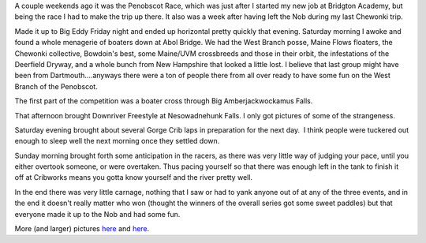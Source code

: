 .. title: The Nob Race
.. slug: the-nob-race
.. date: 2013-08-13 16:08:48
.. tags: The Penobscot Race,West Branch of the Penobscot,whitewater kayaking
.. description:
.. wp-status: publish
.. nocomments: True


A couple weekends ago it was the Penobscot Race, which was just after I
started my new job at Bridgton Academy, but being the race I had to make
the trip up there. It also was a week after having left the Nob during
my last Chewonki trip.

|Tom and Chuck|

.. TEASER_END

Made it up to Big Eddy Friday night and ended up
horizontal pretty quickly that evening. Saturday morning I awoke and
found a whole menagerie of boaters down at Abol Bridge. We had the West
Branch posse, Maine Flows floaters, the Chewonki collective, Bowdoin's
best, some Maine/UVM crossbreeds and those in their orbit, the
infestations of the Deerfield Dryway, and a whole bunch from New
Hampshire that looked a little lost. I believe that last group might
have been from Dartmouth....anyways there were a ton of people there
from all over ready to have some fun on the West Branch of the
Penobscot.

The first part of the competition was a boater cross
through Big Amberjackwockamus Falls.

|Boater Cross down Big Amberjackwockamus Falls for the Penobscot Race 1|
|Boater Cross down Big Amberjackwockamus Falls for the Penobscot Race 2|
|Boater Cross down Big Amberjackwockamus Falls for the Penobscot Race 3|
|Boater Cross down Big Amberjackwockamus Falls for the Penobscot Race 4|
|Boater Cross down Big Amberjackwockamus Falls for the Penobscot Race 5|
|Boater Cross down Big Amberjackwockamus Falls for the Penobscot Race 6|

That afternoon brought
Downriver Freestyle at Nesowadnehunk Falls. I only got pictures of some
of the strangeness.\

|Downriver Freestyle at Nesowadnehunk Falls for the Penobscot Race 1|
|Downriver Freestyle at Nesowadnehunk Falls for the Penobscot Race 2|

Saturday evening brought about several Gorge Crib laps
in preparation for the next day.  I think people were tuckered out
enough to sleep well the next morning once they settled down.

Sunday
morning brought forth some anticipation in the racers, as there was very
little way of judging your pace, until you either overtook someone, or
were overtaken. Thus pacing yourself so that there was enough left in
the tank to finish it off at Cribworks means you gotta know yourself and
the river pretty well.

|Time Trials through Ripogenus Gorge at the Penobscot Race 1|
|Time Trials through Ripogenus Gorge at the Penobscot Race 2|
|Time Trials through Ripogenus Gorge at the Penobscot Race 3|
|Time Trials through Ripogenus Gorge at the Penobscot Race 4|
|Time Trials through Ripogenus Gorge at the Penobscot Race 5|
|Time Trials through Ripogenus Gorge at the Penobscot Race 6|
|Time Trials through Ripogenus Gorge at the Penobscot Race 7|
|Time Trials through Ripogenus Gorge at the Penobscot Race 8|
|Time Trials through Ripogenus Gorge at the Penobscot Race 9|
|Time Trials through Ripogenus Gorge at the Penobscot Race 10|
|Time Trials through Ripogenus Gorge at the Penobscot Race 11|
|Time Trials through Ripogenus Gorge at the Penobscot Race 12|
|Time Trials through Ripogenus Gorge at the Penobscot Race 13|
|Time Trials through Ripogenus Gorge at the Penobscot Race 14|

In the end there was very little carnage,
nothing that I saw or had to yank anyone out of at any of the three
events, and in the end it doesn't really matter who won (thought the
winners of the overall series got some sweet paddles) but that everyone
made it up to the Nob and had some fun.

More (and larger) pictures
`here <https://www.evernote.com/shard/s165/sh/4207c5df-f667-4e21-bcd7-37e728debd06/8c8fcf190c149bce2f2c79a777301304>`__
and
`here <https://www.evernote.com/shard/s165/sh/d52a6ac5-2404-40d8-9bcf-f82b2c2165c4/c0b24fc7a1b7357bcc9714dd9adad41c>`__.


.. |Tom and Chuck| image:: /wp-content/uploads/2013/08/20130727_DSC0452.jpg
   :target: /wp-content/uploads/2013/08/20130727_DSC0452.jpg
.. |Boater Cross down Big Amberjackwockamus Falls for the Penobscot Race 1| image:: /wp-content/uploads/2013/08/20130727_DSC0200-840x557.jpg
.. |Boater Cross down Big Amberjackwockamus Falls for the Penobscot Race 2| image:: /wp-content/uploads/2013/08/20130727_DSC0165-840x557.jpg
   :target: /wp-content/uploads/2013/08/20130727_DSC0165.jpg
.. |Boater Cross down Big Amberjackwockamus Falls for the Penobscot Race 3| image:: /wp-content/uploads/2013/08/20130727_DSC0507-840x559.jpg
   :target: /wp-content/uploads/2013/08/20130727_DSC0507.jpg
.. |Boater Cross down Big Amberjackwockamus Falls for the Penobscot Race 4| image:: /wp-content/uploads/2013/08/20130727_DSC0583-840x559.jpg
   :target: /wp-content/uploads/2013/08/20130727_DSC0583.jpg
.. |Boater Cross down Big Amberjackwockamus Falls for the Penobscot Race 5| image:: /wp-content/uploads/2013/08/20130727_DSC0394-840x559.jpg
   :target: /wp-content/uploads/2013/08/20130727_DSC0394.jpg
.. |Boater Cross down Big Amberjackwockamus Falls for the Penobscot Race 6| image:: /wp-content/uploads/2013/08/20130727_DSC0400-840x557.jpg
   :target: /wp-content/uploads/2013/08/20130727_DSC0400.jpg
.. |Downriver Freestyle at Nesowadnehunk Falls for the Penobscot Race 1| image:: /wp-content/uploads/2013/08/20130727_DSC0778-840x559.jpg
   :target: /wp-content/uploads/2013/08/20130727_DSC0778.jpg
.. |Downriver Freestyle at Nesowadnehunk Falls for the Penobscot Race 2| image:: /wp-content/uploads/2013/08/20130727_DSC0813-840x559.jpg
   :target: /wp-content/uploads/2013/08/20130727_DSC0813.jpg
.. |Time Trials through Ripogenus Gorge at the Penobscot Race 1| image:: /wp-content/uploads/2013/08/20130728_DSC0826-840x1264.jpg
   :target: /wp-content/uploads/2013/08/20130728_DSC0826.jpg
.. |Time Trials through Ripogenus Gorge at the Penobscot Race 2| image:: /wp-content/uploads/2013/08/20130728_DSC0844-840x1260.jpg
   :target: /wp-content/uploads/2013/08/20130728_DSC0844.jpg
.. |Time Trials through Ripogenus Gorge at the Penobscot Race 3| image:: /wp-content/uploads/2013/08/20130728_DSC0852-840x1260.jpg
   :target: /wp-content/uploads/2013/08/20130728_DSC0852.jpg
.. |Time Trials through Ripogenus Gorge at the Penobscot Race 4| image:: /wp-content/uploads/2013/08/20130728_DSC0021-840x1264.jpg
   :target: /wp-content/uploads/2013/08/20130728_DSC0021.jpg
.. |Time Trials through Ripogenus Gorge at the Penobscot Race 5| image:: /wp-content/uploads/2013/08/20130728_DSC0027-840x557.jpg
   :target: /wp-content/uploads/2013/08/20130728_DSC0027.jpg
.. |Time Trials through Ripogenus Gorge at the Penobscot Race 6| image:: /wp-content/uploads/2013/08/20130728_DSC0028-840x1264.jpg
   :target: /wp-content/uploads/2013/08/20130728_DSC0028.jpg
.. |Time Trials through Ripogenus Gorge at the Penobscot Race 7| image:: /wp-content/uploads/2013/08/20130728_DSC0076-840x1260.jpg
   :target: /wp-content/uploads/2013/08/20130728_DSC0076.jpg
.. |Time Trials through Ripogenus Gorge at the Penobscot Race 8| image:: /wp-content/uploads/2013/08/20130728_DSC0101-840x557.jpg
   :target: /wp-content/uploads/2013/08/20130728_DSC0101.jpg
.. |Time Trials through Ripogenus Gorge at the Penobscot Race 9| image:: /wp-content/uploads/2013/08/20130728_DSC0196-840x1264.jpg
   :target: /wp-content/uploads/2013/08/20130728_DSC0196.jpg
.. |Time Trials through Ripogenus Gorge at the Penobscot Race 10| image:: /wp-content/uploads/2013/08/20130728_DSC0287-840x1264.jpg
   :target: /wp-content/uploads/2013/08/20130728_DSC0287.jpg
.. |Time Trials through Ripogenus Gorge at the Penobscot Race 11| image:: /wp-content/uploads/2013/08/20130728_DSC0288-840x557.jpg
   :target: /wp-content/uploads/2013/08/20130728_DSC0288.jpg
.. |Time Trials through Ripogenus Gorge at the Penobscot Race 12| image:: /wp-content/uploads/2013/08/20130728_DSC0925-840x1260.jpg
   :target: /wp-content/uploads/2013/08/20130728_DSC0925.jpg
.. |Time Trials through Ripogenus Gorge at the Penobscot Race 13| image:: /wp-content/uploads/2013/08/20130728_DSC0887-840x557.jpg
   :target: /wp-content/uploads/2013/08/20130728_DSC0887.jpg
.. |Time Trials through Ripogenus Gorge at the Penobscot Race 14| image:: /wp-content/uploads/2013/08/20130728_DSC0307-840x1264.jpg
   :target: /wp-content/uploads/2013/08/20130728_DSC0307.jpg

